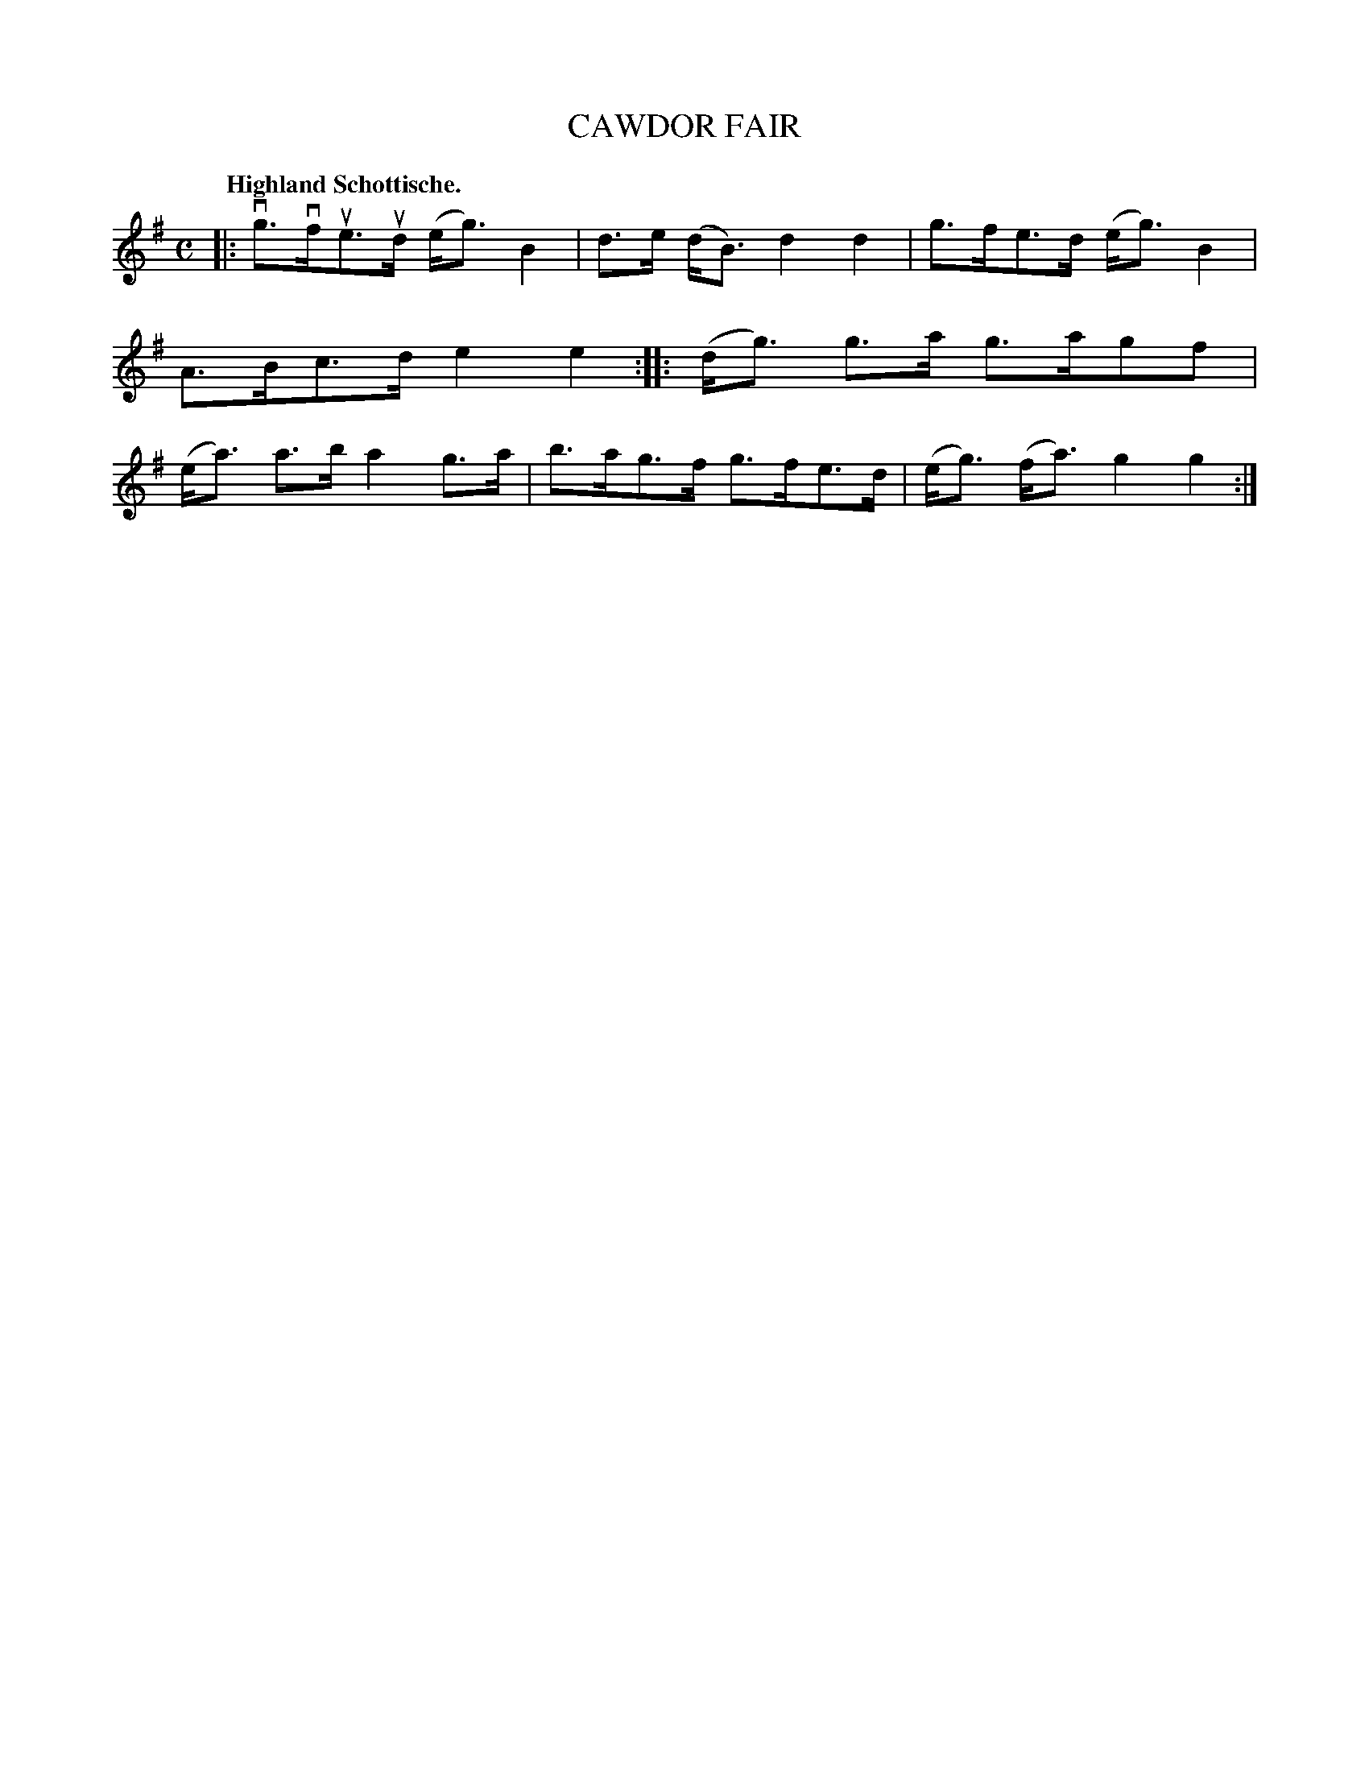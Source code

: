 X: 120016
T: CAWDOR FAIR
Q: "Highland Schottische."
R: Schottische.
%R: shottish
B: James Kerr "Merry Melodies" v.1 p.20 s.0 #16
Z: 2017 John Chambers <jc:trillian.mit.edu>
M: C
L: 1/8
K: G
|:\
vg>vfue>ud (e<g)B2 | d>e (d<B) d2d2 |\
g>fe>d (e<g)B2 | A>Bc>d e2e2 ::\
(d<g) g>a g>agf | (e<a) a>b a2g>a |\
b>ag>f g>fe>d | (e<g) (f<a) g2g2 :|
